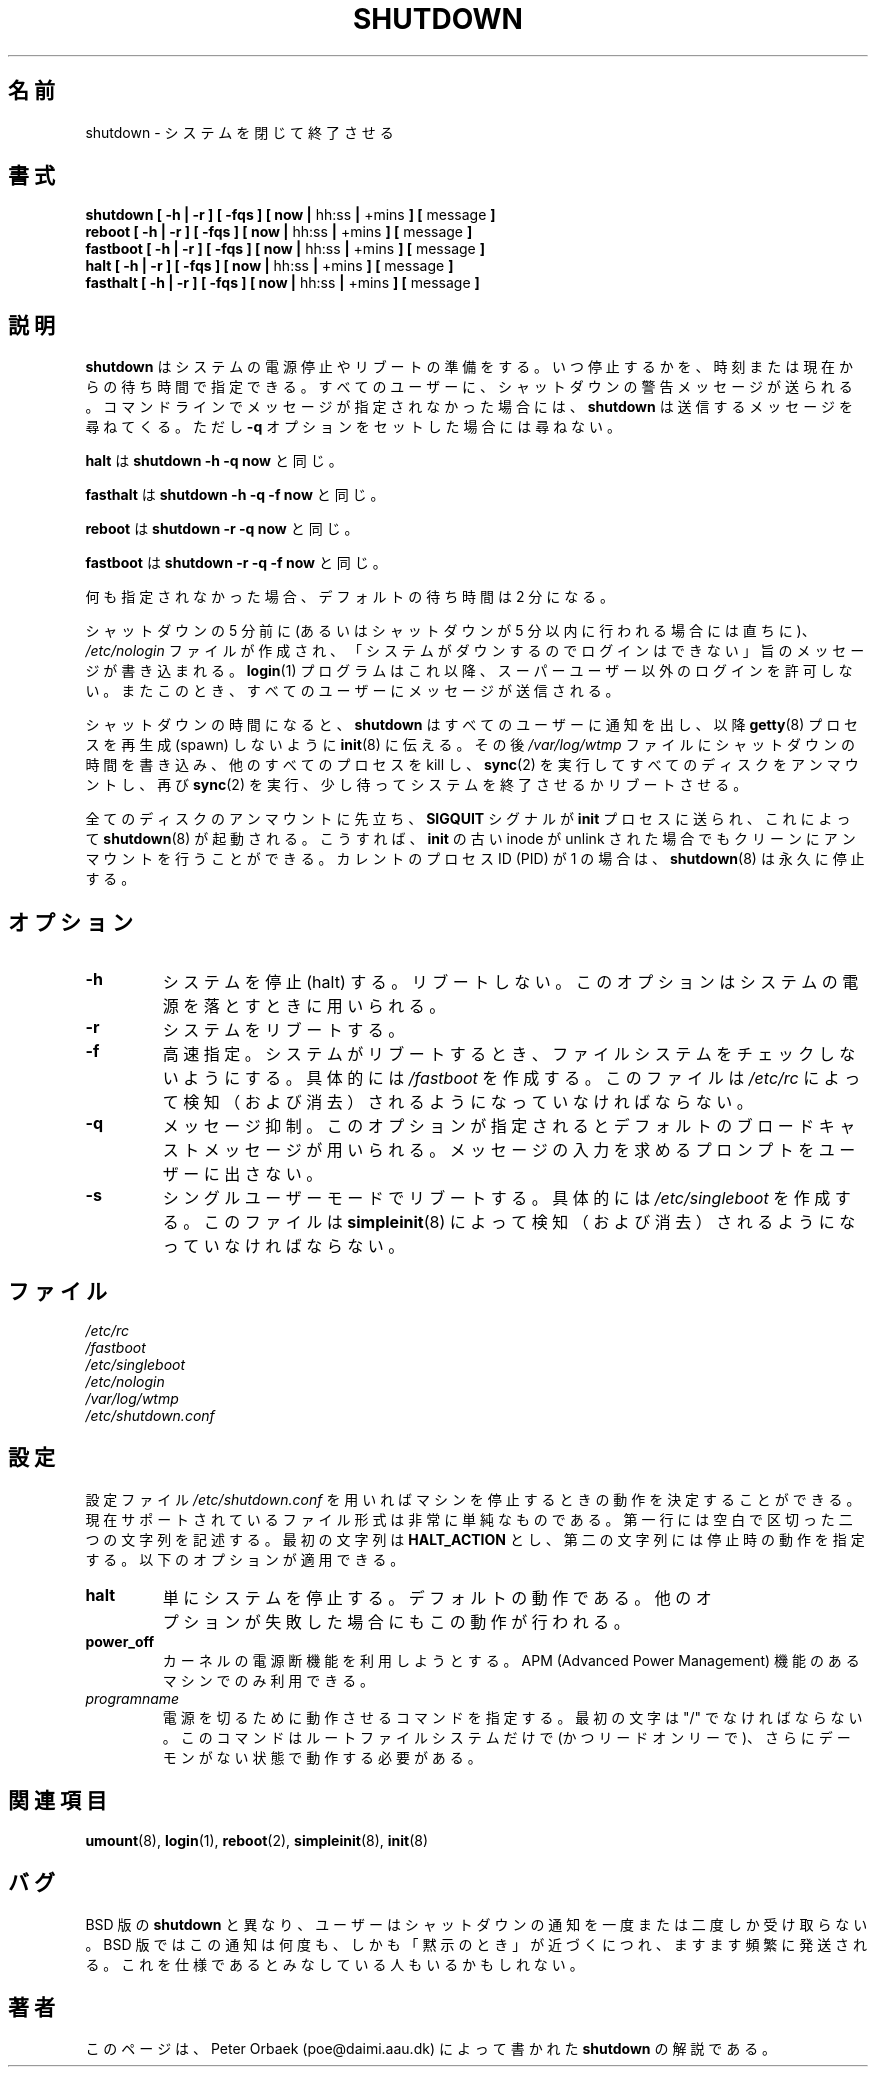 .\" Copyright 1992 Rickard E. Faith (faith@cs.unc.edu)
.\" May be distributed under the GNU General Public License
.\"
.\" Japanese Version Copyright (c) 1997 NAKANO Takeo all rights reserved.
.\" Translated Thu Sep 1 1997 by NAKANO Takeo <nakano@apm.seikei.ac.jp>
.\" Updated & Modified Thu 7 Oct 1999 by NAKANO Takeo 
.\" Updated & Modified Wed 14 Jun 2000 by NAKANO Takeo 
.\" 
.TH SHUTDOWN 8 "2 March 2000" "Linux 2.0" "Linux Programmer's Manual"
.\"O .SH NAME
.\"O shutdown \- close down the system
.SH 名前
shutdown \- システムを閉じて終了させる
.\"O .SH SYNOPSIS
.SH 書式
.nf
.BR "shutdown [ \-h | \-r ] [ \-fqs ] [ now | " hh:ss " | " +mins " ] [ " message " ]"
.BR "reboot [ \-h | \-r ] [ \-fqs ] [ now | " hh:ss " | " +mins " ] [ " message " ]"
.BR "fastboot [ \-h | \-r ] [ \-fqs ] [ now | " hh:ss " | " +mins " ] [ " message " ]"
.BR "halt [ \-h | \-r ] [ \-fqs ] [ now | " hh:ss " | " +mins " ] [ " message " ]"
.BR "fasthalt [ \-h | \-r ] [ \-fqs ] [ now | " hh:ss " | " +mins " ] [ " message " ]"
.fi
.\"O .SH DESCRIPTION
.SH 説明
.\" " for emacs hilit19
.\"O In general,
.\"O .B shutdown
.\"O prepares the system for a power down or reboot.  A absolute or delta time
.\"O can be given, and periodic messages will be sent to all users warning of
.\"O the shutdown. If no message is specified on the command line,
.\"O .B shutdown
.\"O will ask for a message to be sent, unless the 
.\"O .B \-q
.\"O option is set.
.B shutdown
はシステムの電源停止やリブートの準備をする。いつ停止するかを、時刻また
は現在からの待ち時間で指定できる。すべてのユーザーに、シャットダウンの
警告メッセージが送られる。コマンドラインでメッセージが指定されなかった
場合には、
.B shutdown
は送信するメッセージを尋ねてくる。ただし
.B \-q
オプションをセットした場合には尋ねない。

.\"O .B halt
.\"O is the same as
.\"O .B "shutdown -h -q now"
.B halt
は
.B "shutdown -h -q now"
と同じ。

.\"O .B fasthalt
.\"O is the same as
.\"O .B "shutdown -h -q -f now"
.B fasthalt
は
.B "shutdown -h -q -f now"
と同じ。

.\"O .B reboot
.\"O is the same as
.\"O .B "shutdown -r -q now"
.B reboot
は
.B "shutdown -r -q now"
と同じ。

.\"O .B fastboot
.\"O is the same as
.\"O .B "shutdown -r -q -f now"
.B fastboot
は
.B "shutdown -r -q -f now"
と同じ。

.\"O The default delta time, if none is specified, is 2 minutes.
何も指定されなかった場合、デフォルトの待ち時間は 2 分になる。

.\"O Five minutes before shutdown (or immediately, if shutdown is less than five
.\"O minutes away), the
.\"O .I /etc/nologin
.\"O file is created with a message stating that the system is going down and
.\"O that logins are no longer permitted.  The
.\"O .B login (1)
.\"O program will not allow non-superusers to login during this period.  A
.\"O message will be sent to all users at this time.
シャットダウンの 5 分前に (あるいはシャットダウンが 5 分以内に行われる
場合には直ちに)、
.I /etc/nologin
ファイルが作成され、「システムがダウンするのでログインはできない」旨の
メッセージが書き込まれる。
.BR login (1)
プログラムはこれ以降、スーパーユーザー以外のログインを許可しない。また
このとき、すべてのユーザーにメッセージが送信される。

.\"O When the shutdown time arrives,
.\"O .B shutdown
.\"O notifies all users, tells
.\"O .BR init (8)
.\"O not to spawn more
.\"O .BR getty (8)'s,
.\"O writes the shutdown time into the
.\"O .I /var/log/wtmp
.\"O file, kills all other processes on the system,
.\"O .BR sync (2)'s,
.\"O unmounts all the disks,
.\"O .BR sync (2)'s
.\"O again, waits for a second, and then either terminates or reboots the
.\"O system.
シャットダウンの時間になると、
.B shutdown
はすべてのユーザーに通知を出し、
以降
.BR getty (8)
プロセスを再生成 (spawn) しないように
.BR init (8)
に伝える。
その後
.I /var/log/wtmp
ファイルにシャットダウンの時間を書き込み、
他のすべてのプロセスを kill し、
.BR sync (2)
を実行してすべてのディスクをアンマウントし、再び
.BR sync (2)
を実行、少し待ってシステムを終了させるかリブートさせる。

.\"O Prior to unmounting all discs, the \fBSIGQUIT\fP signal is sent to the
.\"O \fBinit\fP process, which will in turn exec \fBshutdown\fP(8). This
.\"O allows for clean unmounting, even if the old inode for the \fBinit\fP
.\"O process was unlinked. If the current process ID (PID) equals 1, then
.\"O \fBshutdown\fP(8) will pause forever.
全てのディスクのアンマウントに先立ち、
.B SIGQUIT
シグナルが
.B init
プロセスに送られ、これによって
.BR shutdown (8)
が起動される。こうすれば、
.B init
の古い inode が unlink された場合でもクリーンにアンマウントを行うことができる。
カレントのプロセス ID (PID) が 1 の場合は、
.BR shutdown (8)
は永久に停止する。
.\"O .SH OPTIONS
.SH オプション
.TP
.B \-h
.\"O Halt the system.  Do not reboot.  This option is used when powering down
.\"O the system.
システムを停止 (halt) する。リブートしない。
このオプションはシステムの電源を落とすときに用いられる。
.TP
.B \-r
.\"O Reboot the system.
システムをリブートする。
.TP
.B \-f
.\"O Fast.  When the system is rebooted, the file systems will not be checked.
.\"O This is arranged by creating
.\"O .IR /fastboot ,
.\"O which
.\"O .I /etc/rc
.\"O must detect (and delete).
高速指定。システムがリブートするとき、
ファイルシステムをチェックしないようにする。
具体的には
.I /fastboot
を作成する。このファイルは
.I /etc/rc
によって検知（および消去）されるようになっていなければならない。
.TP
.B \-q
.\"O Quiet.  This uses a default broadcast message, and does not prompt the user
.\"O for one.
メッセージ抑制。このオプションが指定されるとデフォルトのブロードキャス
トメッセージが用いられる。メッセージの入力を求めるプロンプトをユーザー
に出さない。
.TP
.B \-s
.\"O Reboot in single user mode.  This is arranged by creating
.\"O .IR /etc/singleboot ,
.\"O which
.\"O .BR simpleinit (8)
.\"O detects (and deletes).
シングルユーザーモードでリブートする。
具体的には
.I /etc/singleboot
を作成する。このファイルは
.BR simpleinit (8)
によって検知（および消去）されるようになっていなければならない。
.\"O .SH FILES
.SH ファイル
.nf
.I /etc/rc
.I /fastboot
.I /etc/singleboot
.I /etc/nologin
.I /var/log/wtmp
.I /etc/shutdown.conf
.fi
.\"O .SH CONFIG
.SH 設定
.\"O The configuration file \fI/etc/shutdown.conf\fP is used to determine
.\"O the action to take when halting the machine. The currently supported
.\"O file format is extremely primitive. The first line must contain two
.\"O strings separated by whitespace. The first string must be
.\"O \fBHALT_ACTION\fP and the second specifies the action you wish to take
.\"O on halt. The options allowed are:
設定ファイル \fI/etc/shutdown.conf\fP を用いれば
マシンを停止するときの動作を決定することができる。
現在サポートされているファイル形式は非常に単純なものである。
第一行には空白で区切った二つの文字列を記述する。
最初の文字列は \fBHALT_ACTION\fP とし、第二の文字列には
停止時の動作を指定する。以下のオプションが適用できる。
.TP
.B halt
.\"O This will simply halt the system. This is the default behaviour.
.\"O Note also that this is the fallback if another option fails.
単にシステムを停止する。デフォルトの動作である。
他のオプションが失敗した場合にもこの動作が行われる。
.TP
.B power_off
.\"O This will use the kernel power shutdown facility. This is usually only
.\"O available on machines with Advanced Power Management (APM).
カーネルの電源断機能を利用しようとする。
APM (Advanced Power Management) 機能のあるマシンでのみ利用できる。
.TP
.I programname
.\"O This specifies a command to run to shut down the power. The first
.\"O character must be a "/". Bear in mind that this command will be run
.\"O with only the root filesystem mounted (and it will be read-only), and
.\"O no daemons running.
電源を切るために動作させるコマンドを指定する。
最初の文字は "/" でなければならない。
このコマンドはルートファイルシステムだけで (かつリードオンリーで)、
さらにデーモンがない状態で動作する必要がある。
.\"O .SH "SEE ALSO"
.SH 関連項目
.BR umount (8),
.BR login (1),
.BR reboot (2),
.BR simpleinit (8),
.BR init (8)
.\"O .SH BUGS
.SH バグ
.\"O Unlike the BSD
.\"O .BR shutdown ,
.\"O users are notified of shutdown only once or twice, instead of many times,
.\"O and at shorter and shorter intervals as "apocalypse approaches."
.\"O Some would construe this as a feature.
BSD 版の
.BR shutdown
と異なり、ユーザーはシャットダウンの通知を一度または二度しか受け取らない。
BSD 版ではこの通知は何度も、しかも「黙示のとき」が近づくにつれ、
ますます頻繁に発送される。
これを仕様であるとみなしている人もいるかもしれない。
.\"O .SH AUTHOR
.SH 著者
.\"O This page documents the version of
.\"O .B shutdown
.\"O originally written by Peter Orbaek (poe@daimi.aau.dk).
このページは、
Peter Orbaek (poe@daimi.aau.dk)
によって書かれた
.B shutdown
の解説である。
